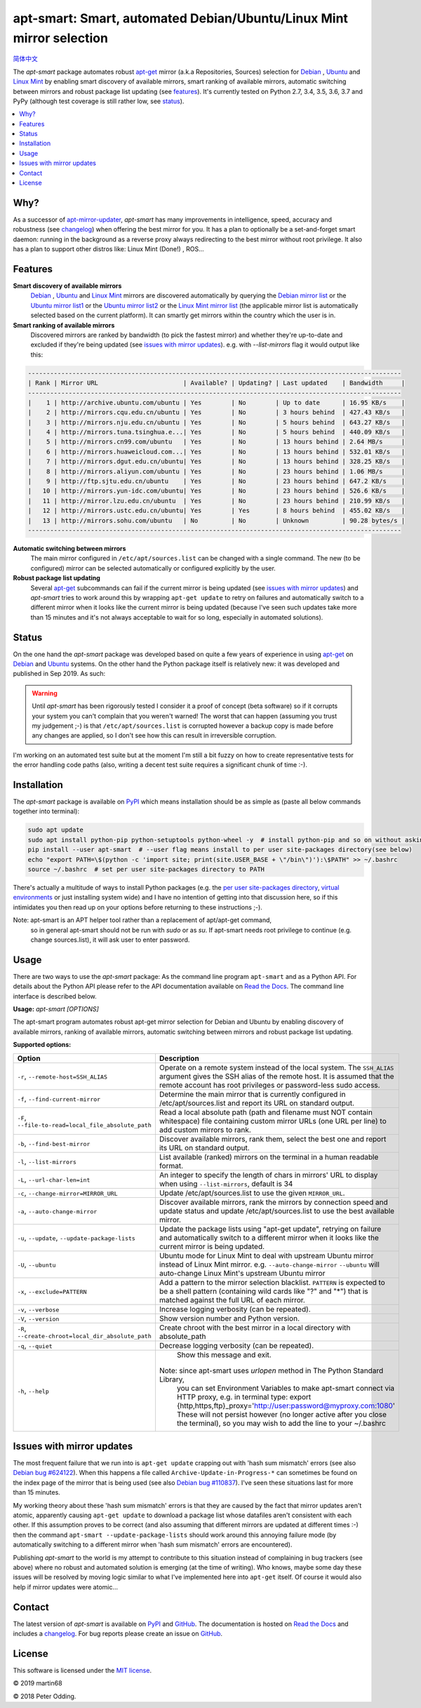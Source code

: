 apt-smart: Smart, automated Debian/Ubuntu/Linux Mint mirror selection
============================================================

.. image:: https://travis-ci.org/martin68/apt-smart.svg?branch=master
   :target: https://travis-ci.org/martin68/apt-smart

.. image:: https://coveralls.io/repos/martin68/apt-smart/badge.svg?branch=master
   :target: https://coveralls.io/r/martin68/apt-smart?branch=master

`简体中文 <https://github.com/martin68/apt-smart/blob/master/README-zh-cn.rst>`_

The `apt-smart` package automates robust apt-get_ mirror (a.k.a Repositories, Sources) selection for
Debian_ , Ubuntu_ and `Linux Mint`_ by enabling smart discovery of available mirrors, smart ranking of
available mirrors, automatic switching between mirrors and robust package list
updating (see features_). It's currently tested on Python 2.7, 3.4, 3.5,
3.6, 3.7 and PyPy (although test coverage is still rather low, see status_).

.. contents::
   :local:

Why?
--------

As a successor of `apt-mirror-updater <https://github.com/xolox/python-apt-mirror-updater>`_,
`apt-smart` has many improvements in intelligence, speed, accuracy and robustness (see changelog_) when offering the best mirror for you.
It has a plan to optionally be a set-and-forget smart daemon: running in the background as a reverse proxy
always redirecting to the best mirror without root privilege. It also has a plan to support other distros like: Linux Mint (Done!) , ROS...

.. _features:

Features
--------

**Smart discovery of available mirrors**
 Debian_ , Ubuntu_ and `Linux Mint`_ mirrors are discovered automatically by querying the
 `Debian mirror list <https://www.debian.org/mirror/list>`_ or the `Ubuntu
 mirror list1 <http://mirrors.ubuntu.com/mirrors.txt>`_  or the `Ubuntu
 mirror list2 <https://launchpad.net/ubuntu/+archivemirrors>`_ or the `Linux Mint mirror list <https://linuxmint.com/mirrors.php>`_ (the applicable
 mirror list is automatically selected based on the current platform).
 It can smartly get mirrors within the country which the user is in.

**Smart ranking of available mirrors**
 Discovered mirrors are ranked by bandwidth (to pick the fastest mirror) and whether they're up-to-date and
 excluded if they're being updated (see `issues with mirror updates`_). e.g. with `--list-mirrors` flag it would output like this:

.. code-block:: sh

    -----------------------------------------------------------------------------------------------------
    | Rank | Mirror URL                       | Available? | Updating? | Last updated    | Bandwidth     |
    -----------------------------------------------------------------------------------------------------
    |    1 | http://archive.ubuntu.com/ubuntu | Yes        | No        | Up to date      | 16.95 KB/s    |
    |    2 | http://mirrors.cqu.edu.cn/ubuntu | Yes        | No        | 3 hours behind  | 427.43 KB/s   |
    |    3 | http://mirrors.nju.edu.cn/ubuntu | Yes        | No        | 5 hours behind  | 643.27 KB/s   |
    |    4 | http://mirrors.tuna.tsinghua.e...| Yes        | No        | 5 hours behind  | 440.09 KB/s   |
    |    5 | http://mirrors.cn99.com/ubuntu   | Yes        | No        | 13 hours behind | 2.64 MB/s     |
    |    6 | http://mirrors.huaweicloud.com...| Yes        | No        | 13 hours behind | 532.01 KB/s   |
    |    7 | http://mirrors.dgut.edu.cn/ubuntu| Yes        | No        | 13 hours behind | 328.25 KB/s   |
    |    8 | http://mirrors.aliyun.com/ubuntu | Yes        | No        | 23 hours behind | 1.06 MB/s     |
    |    9 | http://ftp.sjtu.edu.cn/ubuntu    | Yes        | No        | 23 hours behind | 647.2 KB/s    |
    |   10 | http://mirrors.yun-idc.com/ubuntu| Yes        | No        | 23 hours behind | 526.6 KB/s    |
    |   11 | http://mirror.lzu.edu.cn/ubuntu  | Yes        | No        | 23 hours behind | 210.99 KB/s   |
    |   12 | http://mirrors.ustc.edu.cn/ubuntu| Yes        | Yes       | 8 hours behind  | 455.02 KB/s   |
    |   13 | http://mirrors.sohu.com/ubuntu   | No         | No        | Unknown         | 90.28 bytes/s |
    -----------------------------------------------------------------------------------------------------

**Automatic switching between mirrors**
 The main mirror configured in ``/etc/apt/sources.list`` can be changed with a
 single command. The new (to be configured) mirror can be selected
 automatically or configured explicitly by the user.

**Robust package list updating**
 Several apt-get_ subcommands can fail if the current mirror is being updated
 (see `issues with mirror updates`_) and `apt-smart` tries to work
 around this by wrapping ``apt-get update`` to retry on failures and
 automatically switch to a different mirror when it looks like the current
 mirror is being updated (because I've seen such updates take more than 15
 minutes and it's not always acceptable to wait for so long, especially in
 automated solutions).

.. _status:

Status
------

On the one hand the `apt-smart` package was developed based on quite a
few years of experience in using apt-get_ on Debian_ and Ubuntu_ systems. On the
other hand the Python package itself is relatively new: it was developed and
published in Sep 2019. As such:

.. warning:: Until `apt-smart` has been rigorously tested I consider
             it a proof of concept (beta software) so if it corrupts your
             system you can't complain that you weren't warned! The worst that can happen
             (assuming you trust my judgement ;-) is that
             ``/etc/apt/sources.list`` is corrupted however a backup copy is
             made before any changes are applied, so I don't see how this can
             result in irreversible corruption.

I'm working on an automated test suite but at the moment I'm still a bit fuzzy
on how to create representative tests for the error handling code paths (also,
writing a decent test suite requires a significant chunk of time :-).

Installation
------------

The `apt-smart` package is available on PyPI_ which means installation
should be as simple as (paste all below commands together into terminal):

.. code-block:: sh

   sudo apt update
   sudo apt install python-pip python-setuptools python-wheel -y  # install python-pip and so on without asking
   pip install --user apt-smart  # --user flag means install to per user site-packages directory(see below)
   echo "export PATH=\$(python -c 'import site; print(site.USER_BASE + \"/bin\")'):\$PATH" >> ~/.bashrc
   source ~/.bashrc  # set per user site-packages directory to PATH


There's actually a multitude of ways to install Python packages (e.g. the `per
user site-packages directory`_, `virtual environments`_ or just installing
system wide) and I have no intention of getting into that discussion here, so
if this intimidates you then read up on your options before returning to these
instructions ;-).

Note: apt-smart is an APT helper tool rather than a replacement of apt/apt-get command,
      so in general apt-smart should not be run with `sudo` or as `su`. If apt-smart needs
      root privilege to continue (e.g. change sources.list), it will ask user to enter password.

Usage
-----

There are two ways to use the `apt-smart` package: As the command line
program ``apt-smart`` and as a Python API. For details about the
Python API please refer to the API documentation available on `Read the Docs`_.
The command line interface is described below.

.. contents::
   :local:

.. A DRY solution to avoid duplication of the `apt-smart --help' text:
..
.. [[[cog
.. from humanfriendly.usage import inject_usage
.. inject_usage('apt_smart.cli')
.. ]]]

**Usage:** `apt-smart [OPTIONS]`

The apt-smart program automates robust apt-get mirror selection for
Debian and Ubuntu by enabling discovery of available mirrors, ranking of
available mirrors, automatic switching between mirrors and robust package list
updating.

**Supported options:**

.. csv-table::
   :header: Option, Description
   :widths: 30, 70


   "``-r``, ``--remote-host=SSH_ALIAS``","Operate on a remote system instead of the local system. The ``SSH_ALIAS``
   argument gives the SSH alias of the remote host. It is assumed that the
   remote account has root privileges or password-less sudo access."
   "``-f``, ``--find-current-mirror``","Determine the main mirror that is currently configured in
   /etc/apt/sources.list and report its URL on standard output."
   "``-F``, ``--file-to-read=local_file_absolute_path``","Read a local absolute path (path and filename must NOT contain whitespace) file
   containing custom mirror URLs (one URL per line) to add custom mirrors to rank."
   "``-b``, ``--find-best-mirror``","Discover available mirrors, rank them, select the best one and report its
   URL on standard output."
   "``-l``, ``--list-mirrors``",List available (ranked) mirrors on the terminal in a human readable format.
   "``-L``, ``--url-char-len=int``","An integer to specify the length of chars in mirrors' URL to display when
   using ``--list-mirrors``, default is 34"
   "``-c``, ``--change-mirror=MIRROR_URL``",Update /etc/apt/sources.list to use the given ``MIRROR_URL``.
   "``-a``, ``--auto-change-mirror``","Discover available mirrors, rank the mirrors by connection speed and update
   status and update /etc/apt/sources.list to use the best available mirror."
   "``-u``, ``--update``, ``--update-package-lists``","Update the package lists using ""apt-get update"", retrying on failure and
   automatically switch to a different mirror when it looks like the current
   mirror is being updated."
   "``-U``, ``--ubuntu``","Ubuntu mode for Linux Mint to deal with upstream Ubuntu mirror instead of Linux Mint mirror.
   e.g. ``--auto-change-mirror`` ``--ubuntu`` will auto-change Linux Mint's upstream Ubuntu mirror"
   "``-x``, ``--exclude=PATTERN``","Add a pattern to the mirror selection blacklist. ``PATTERN`` is expected to be
   a shell pattern (containing wild cards like ""?"" and ""\*"") that is matched
   against the full URL of each mirror."
   "``-v``, ``--verbose``",Increase logging verbosity (can be repeated).
   "``-V``, ``--version``",Show version number and Python version.
   "``-R``, ``--create-chroot=local_dir_absolute_path``",Create chroot with the best mirror in a local directory with absolute_path
   "``-q``, ``--quiet``",Decrease logging verbosity (can be repeated).
   "``-h``, ``--help``","  Show this message and exit.
   
   Note: since apt-smart uses `urlopen` method in The Python Standard Library,
         you can set Environment Variables to make apt-smart connect via HTTP proxy, e.g. in terminal type:
         export {http,https,ftp}_proxy='http://user:password@myproxy.com:1080'
         These will not persist however (no longer active after you close the terminal),
         so you may wish to add the line to your ~/.bashrc"

.. [[[end]]]

.. _issues with mirror updates:

Issues with mirror updates
--------------------------

The most frequent failure that we run into is ``apt-get update`` crapping out
with 'hash sum mismatch' errors (see also `Debian bug #624122`_). When this
happens a file called ``Archive-Update-in-Progress-*`` can sometimes be found
on the index page of the mirror that is being used (see also `Debian bug
#110837`_). I've seen these situations last for more than 15 minutes.

My working theory about these 'hash sum mismatch' errors is that they are
caused by the fact that mirror updates aren't atomic, apparently causing
``apt-get update`` to download a package list whose datafiles aren't consistent
with each other. If this assumption proves to be correct (and also assuming
that different mirrors are updated at different times :-) then the command
``apt-smart --update-package-lists`` should work around this annoying
failure mode (by automatically switching to a different mirror when 'hash sum
mismatch' errors are encountered).

Publishing `apt-smart` to the world is my attempt to contribute to
this situation instead of complaining in bug trackers (see above) where no
robust and automated solution is emerging (at the time of writing). Who knows,
maybe some day these issues will be resolved by moving logic similar to what
I've implemented here into ``apt-get`` itself. Of course it would also help if
mirror updates were atomic...

Contact
-------

The latest version of `apt-smart` is available on PyPI_ and GitHub_.
The documentation is hosted on `Read the Docs`_ and includes a changelog_. For
bug reports please create an issue on GitHub_.

License
-------

This software is licensed under the `MIT license`_.

© 2019 martin68

© 2018 Peter Odding.


.. External references:
.. _apt-get: https://en.wikipedia.org/wiki/Advanced_Packaging_Tool
.. _at work: http://www.paylogic.com/
.. _changelog: https://apt-smart.readthedocs.io/en/latest/changelog.html
.. _Debian bug #110837: https://bugs.debian.org/cgi-bin/bugreport.cgi?bug=110837
.. _Debian bug #624122: https://bugs.debian.org/cgi-bin/bugreport.cgi?bug=624122
.. _Debian: https://en.wikipedia.org/wiki/Debian
.. _documentation: https://apt-smart.readthedocs.io
.. _GitHub: https://github.com/martin68/apt-smart
.. _Linux Mint: https://linuxmint.com
.. _MIT license: http://en.wikipedia.org/wiki/MIT_License
.. _per user site-packages directory: https://www.python.org/dev/peps/pep-0370/
.. _PyPI: https://pypi.python.org/pypi/apt-smart
.. _Read the Docs: https://apt-smart.readthedocs.io
.. _Ubuntu: https://en.wikipedia.org/wiki/Ubuntu_(operating_system)
.. _virtual environments: http://docs.python-guide.org/en/latest/dev/virtualenvs/

